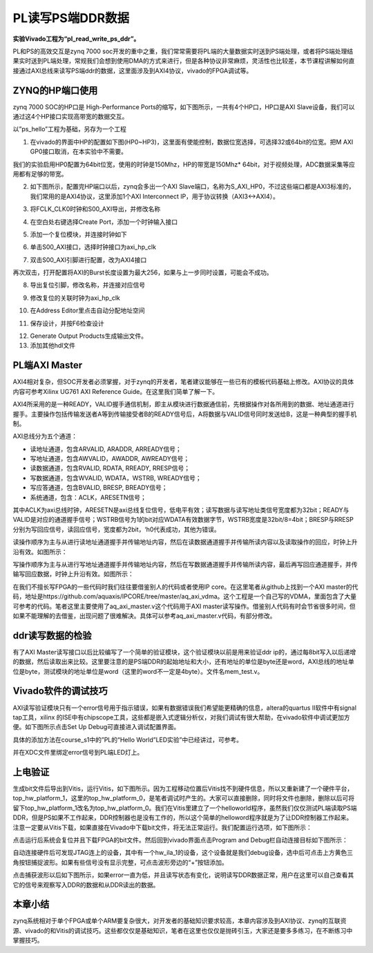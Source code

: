 PL读写PS端DDR数据
===================

**实验Vivado工程为“pl_read_write_ps_ddr”。**

PL和PS的高效交互是zynq 7000
soc开发的重中之重，我们常常需要将PL端的大量数据实时送到PS端处理，或者将PS端处理结果实时送到PL端处理，常规我们会想到使用DMA的方式来进行，但是各种协议非常麻烦，灵活性也比较差，本节课程讲解如何直接通过AXI总线来读写PS端ddr的数据，这里面涉及到AXI4协议，vivado的FPGA调试等。

ZYNQ的HP端口使用
----------------

zynq 7000 SOC的HP口是 High-Performance
Ports的缩写，如下图所示，一共有4个HP口，HP口是AXI
Slave设备，我们可以通过这4个HP接口实现高带宽的数据交互。

.. image:: images/11_media/image1.png
         
以”ps_hello”工程为基础，另存为一个工程

1. 在vivado的界面中HP的配置如下图(HP0~HP3)，这里面有使能控制，数据位宽选择，可选择32或64bit的位宽。把M AXI GP0接口取消，在本实验中不需要。

.. image:: images/11_media/image2.png
      
我们的实验启用HP0配置为64bit位宽，使用的时钟是150Mhz，HP的带宽是150Mhz\* 64bit，对于视频处理，ADC数据采集等应用都有足够的带宽。

.. image:: images/11_media/image3.png
      
2. 如下图所示，配置完HP端口以后，zynq会多出一个AXI Slave端口，名称为S_AXI_HP0，不过这些端口都是AXI3标准的，我们常用的是AXI4协议，这里添加1个AXI Interconnect IP，用于协议转换（AXI3<->AXI4）。

.. image:: images/11_media/image4.png
      
3. 将FCLK_CLK0时钟和S00_AXI导出，并修改名称

.. image:: images/11_media/image5.png
      
4. 在空白处右键选择Create Port，添加一个时钟输入接口

.. image:: images/11_media/image6.png
      
.. image:: images/11_media/image7.png
      
5. 添加一个复位模块，并连接时钟如下

.. image:: images/11_media/image8.png
      
6. 单击S00_AXI接口，选择时钟接口为axi_hp_clk

.. image:: images/11_media/image9.png
      
7. 双击S00_AXI引脚进行配置，改为AXI4接口

.. image:: images/11_media/image10.png
      
再次双击，打开配置将AXI的Burst长度设置为最大256，如果与上一步同时设置，可能会不成功。

.. image:: images/11_media/image11.png
      
.. image:: images/11_media/image12.png
      
8. 导出复位引脚，修改名称，并连接对应信号

.. image:: images/11_media/image13.png
      
9. 修改复位的关联时钟为axi_hp_clk

.. image:: images/11_media/image14.png
      
10. 在Address Editor里点击自动分配地址空间

.. image:: images/11_media/image15.png
      
11. 保存设计，并按F6检查设计

.. image:: images/11_media/image16.png
      
12. Generate Output Products生成输出文件。

13. 添加其他hdl文件

.. image:: images/11_media/image17.png
      
PL端AXI Master
--------------

AXI4相对复杂，但SOC开发者必须掌握，对于zynq的开发者，笔者建议能够在一些已有的模板代码基础上修改。AXI协议的具体内容可参考Xilinx UG761 AXI Reference Guide。在这里我们简单了解一下。

AXI4所采用的是一种READY，VALID握手通信机制，即主从模块进行数据通信前，先根据操作对各所用到的数据、地址通道进行握手。主要操作包括传输发送者A等到传输接受者B的READY信号后，A将数据与VALID信号同时发送给B，这是一种典型的握手机制。

.. image:: images/11_media/image18.jpeg
         
AXI总线分为五个通道：

-  读地址通道，包含ARVALID, ARADDR, ARREADY信号；

-  写地址通道，包含AWVALID，AWADDR, AWREADY信号；

-  读数据通道，包含RVALID, RDATA, RREADY, RRESP信号；

-  写数据通道，包含WVALID, WDATA，WSTRB, WREADY信号；

-  写应答通道，包含BVALID, BRESP, BREADY信号；

-  系统通道，包含：ACLK，ARESETN信号；

其中ACLK为axi总线时钟，ARESETN是axi总线复位信号，低电平有效；读写数据与读写地址类信号宽度都为32bit；READY与VALID是对应的通道握手信号；WSTRB信号为1的bit对应WDATA有效数据字节，WSTRB宽度是32bit/8=4bit；BRESP与RRESP分别为写回应信号，读回应信号，宽度都为2bit，‘h0代表成功，其他为错误。

读操作顺序为主与从进行读地址通道握手并传输地址内容，然后在读数据通道握手并传输所读内容以及读取操作的回应，时钟上升沿有效。如图所示：

.. image:: images/11_media/image19.png
      
写操作顺序为主与从进行写地址通道握手并传输地址内容，然后在写数据通道握手并传输所读内容，最后再写回应通道握手，并传输写回应数据，时钟上升沿有效。如图所示：

.. image:: images/11_media/image20.png
      
在我们不擅长写FPGA的一些代码时我们往往要借鉴别人的代码或者使用IP core。在这里笔者从github上找到一个AXI
master的代码，地址是https://github.com/aquaxis/IPCORE/tree/master/aq_axi_vdma。这个工程是一个自己写的VDMA，里面包含了大量可参考的代码。笔者这里主要使用了aq_axi_master.v这个代码用于AXI
master读写操作。借鉴别人代码有时会节省很多时间，但如果不能理解的去借鉴，出现问题了很难解决。具体可以参考aq_axi_master.v代码，有部分修改。

ddr读写数据的检验
-----------------

有了AXI
Master读写接口以后比较编写了一个简单的验证模块，这个验证模块以前是用来验证ddr
ip的，通过每8bit写入以后递增的数据，然后读取出来比较。这里要注意的是PS端DDR的起始地址和大小，还有地址的单位是byte还是word，AXI总线的地址单位是byte，测试模块的地址单位是word（这里的word不一定是4byte）。文件名mem_test.v。

Vivado软件的调试技巧
--------------------

AXI读写验证模块只有一个error信号用于指示错误，如果有数据错误我们希望能更精确的信息，altera的quartus II软件中有signal tap工具，xilinx
的ISE中有chipscope工具，这些都是嵌入式逻辑分析仪，对我们调试有很大帮助，在vivado软件中调试更加方便。如下图所示点击Set Up Debug可直接进入调试配置界面。

.. image:: images/11_media/image21.png
      
具体的添加方法在course_s1中的”PL的“Hello World”LED实验”中已经讲过，可参考。

并在XDC文件里绑定error信号到PL端LED灯上。

.. image:: images/11_media/image22.png
      
上电验证
--------

生成bit文件后导出到Vitis，运行Vitis，如下图所示。因为工程移动位置后Vitis找不到硬件信息，所以又重新建了一个硬件平台，top_hw_platform_1，这里的top_hw_platform_0，是笔者调试时产生的。大家可以直接删除，同时将文件也删除，删除以后可将留下top_hw_platform_1改名为top_hw_platform_0。我们在Vitis里建立了一个helloworld程序，虽然我们仅仅测试PL端读取PS端DDR，但是PS如果不工作起来，DDR控制器也是没有工作的，所以这个简单的helloword程序就是为了让DDR控制器工作起来。注意一定要从Vitis下载，如果直接在Vivado中下载bit文件，将无法正常运行。我们配置运行选项，如下图所示：

.. image:: images/11_media/image23.png
      
点击运行后系统会复位并且下载FPGA的bit文件。然后回到vivado界面点击Program and Debug栏自动连接目标如下图所示：

.. image:: images/11_media/image24.png
      
自动连接硬件后可发现JTAG连上的设备，其中有一个hw_ila_1的设备，这个设备就是我们debug设备，选中后可点击上方黄色三角按钮捕捉波形。如果有些信号没有显示完整，可点击波形旁边的“+”按钮添加。

.. image:: images/11_media/image25.png
      
点击捕获波形以后如下图所示，如果error一直为低，并且读写状态有变化，说明读写DDR数据正常，用户在这里可以自己查看其它的信号来观察写入DDR的数据和从DDR读出的数据。

.. image:: images/11_media/image26.png
      
本章小结
--------

zynq系统相对于单个FPGA或单个ARM要复杂很大，对开发者的基础知识要求较高，本章内容涉及到AXI协议、zynq的互联资源、vivado的和Vitis的调试技巧。这些都仅仅是基础知识，笔者在这里也仅仅是抛砖引玉，大家还是要多多练习，在不断练习中掌握技巧。
